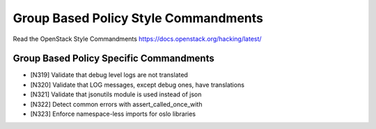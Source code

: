 Group Based Policy Style Commandments
===============================================

Read the OpenStack Style Commandments https://docs.openstack.org/hacking/latest/


Group Based Policy Specific Commandments
--------------------------

- [N319] Validate that debug level logs are not translated
- [N320] Validate that LOG messages, except debug ones, have translations
- [N321] Validate that jsonutils module is used instead of json
- [N322] Detect common errors with assert_called_once_with
- [N323] Enforce namespace-less imports for oslo libraries

